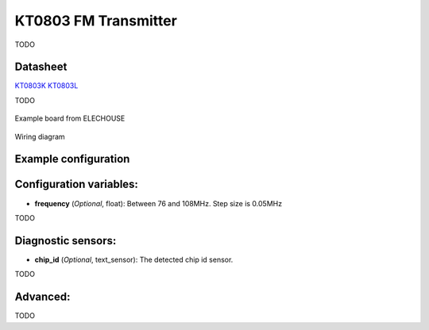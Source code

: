 KT0803 FM Transmitter
=====================

.. seo::
    :description: Instructions for setting up KT0803 FM Transmitter
    :image: kt0803.jpg
    :keywords: kt0803

TODO 

Datasheet
---------

`KT0803K <https://github.com/gabest11/datasheet/blob/main/KT0803K.pdf>`__ 
`KT0803L <https://github.com/gabest11/datasheet/blob/main/KT0803L.pdf>`__

TODO

.. figure:: images/kt0803-full.jpg
    :align: center
    :width: 50.0%

    Example board from ELECHOUSE

.. figure:: images/kt0803-wiring-diagram.png
    :align: center
    :width: 75.0%

    Wiring diagram

Example configuration
---------------------

.. code-block:: yaml

    
Configuration variables:
------------------------

- **frequency** (*Optional*, float): Between 76 and 108MHz. Step size is 0.05MHz

TODO

Diagnostic sensors:
-------------------

- **chip_id** (*Optional*, text_sensor): The detected chip id sensor.

TODO

Advanced:
---------

TODO
